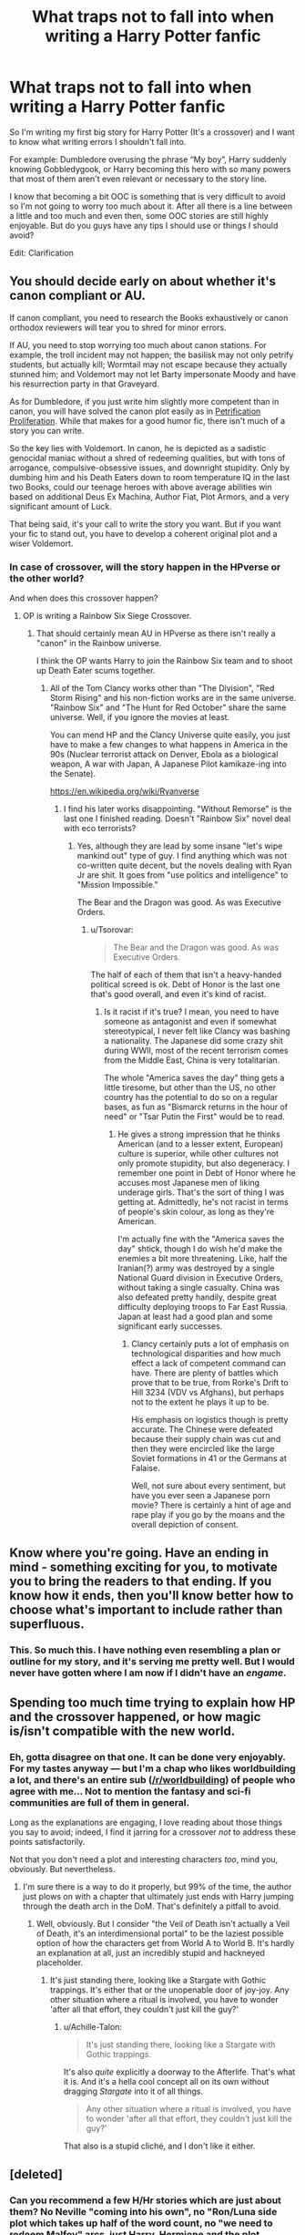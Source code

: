 #+TITLE: What traps not to fall into when writing a Harry Potter fanfic

* What traps not to fall into when writing a Harry Potter fanfic
:PROPERTIES:
:Author: IronVenerance
:Score: 21
:DateUnix: 1552497699.0
:DateShort: 2019-Mar-13
:FlairText: Discussion
:END:
So I'm writing my first big story for Harry Potter (It's a crossover) and I want to know what writing errors I shouldn't fall into.

For example: Dumbledore overusing the phrase “My boy”, Harry suddenly knowing Gobbledygook, or Harry becoming this hero with so many powers that most of them aren't even relevant or necessary to the story line.

I know that becoming a bit OOC is something that is very difficult to avoid so I'm not going to worry too much about it. After all there is a line between a little and too much and even then, some OOC stories are still highly enjoyable. But do you guys have any tips I should use or things I should avoid?

Edit: Clarification


** You should decide early on about whether it's canon compliant or AU.

If canon compliant, you need to research the Books exhaustively or canon orthodox reviewers will tear you to shred for minor errors.

If AU, you need to stop worrying too much about canon stations. For example, the troll incident may not happen; the basilisk may not only petrify students, but actually kill; Wormtail may not escape because they actually stunned him; and Voldemort may not let Barty impersonate Moody and have his resurrection party in that Graveyard.

As for Dumbledore, if you just write him slightly more competent than in canon, you will have solved the canon plot easily as in [[https://www.fanfiction.net/s/11265467/1/][Petrification Proliferation]]. While that makes for a good humor fic, there isn't much of a story you can write.

So the key lies with Voldemort. In canon, he is depicted as a sadistic genocidal maniac without a shred of redeeming qualities, but with tons of arrogance, compulsive-obsessive issues, and downright stupidity. Only by dumbing him and his Death Eaters down to room temperature IQ in the last two Books, could our teenage heroes with above average abilities win based on additional Deus Ex Machina, Author Fiat, Plot Armors, and a very significant amount of Luck.

That being said, it's your call to write the story you want. But if you want your fic to stand out, you have to develop a coherent original plot and a wiser Voldemort.
:PROPERTIES:
:Author: InquisitorCOC
:Score: 29
:DateUnix: 1552499571.0
:DateShort: 2019-Mar-13
:END:

*** In case of crossover, will the story happen in the HPverse or the other world?

And when does this crossover happen?
:PROPERTIES:
:Author: InquisitorCOC
:Score: 5
:DateUnix: 1552500873.0
:DateShort: 2019-Mar-13
:END:

**** OP is writing a Rainbow Six Siege Crossover.
:PROPERTIES:
:Author: Hellstrike
:Score: 6
:DateUnix: 1552504250.0
:DateShort: 2019-Mar-13
:END:

***** That should certainly mean AU in HPverse as there isn't really a "canon" in the Rainbow universe.

I think the OP wants Harry to join the Rainbow Six team and to shoot up Death Eater scums together.
:PROPERTIES:
:Author: InquisitorCOC
:Score: 11
:DateUnix: 1552505852.0
:DateShort: 2019-Mar-13
:END:

****** All of the Tom Clancy works other than "The Division", "Red Storm Rising" and his non-fiction works are in the same universe. "Rainbow Six" and "The Hunt for Red October" share the same universe. Well, if you ignore the movies at least.

You can mend HP and the Clancy Universe quite easily, you just have to make a few changes to what happens in America in the 90s (Nuclear terrorist attack on Denver, Ebola as a biological weapon, A war with Japan, A Japanese Pilot kamikaze-ing into the Senate).

[[https://en.wikipedia.org/wiki/Ryanverse]]
:PROPERTIES:
:Author: Hellstrike
:Score: 5
:DateUnix: 1552506020.0
:DateShort: 2019-Mar-13
:END:

******* I find his later works disappointing. "Without Remorse" is the last one I finished reading. Doesn't "Rainbow Six" novel deal with eco terrorists?
:PROPERTIES:
:Author: InquisitorCOC
:Score: 3
:DateUnix: 1552506234.0
:DateShort: 2019-Mar-13
:END:

******** Yes, although they are lead by some insane "let's wipe mankind out" type of guy. I find anything which was not co-written quite decent, but the novels dealing with Ryan Jr are shit. It goes from "use politics and intelligence" to "Mission Impossible."

The Bear and the Dragon was good. As was Executive Orders.
:PROPERTIES:
:Author: Hellstrike
:Score: 1
:DateUnix: 1552506562.0
:DateShort: 2019-Mar-13
:END:

********* u/Tsorovar:
#+begin_quote
  The Bear and the Dragon was good. As was Executive Orders.
#+end_quote

The half of each of them that isn't a heavy-handed political screed is ok. Debt of Honor is the last one that's good overall, and even it's kind of racist.
:PROPERTIES:
:Author: Tsorovar
:Score: 3
:DateUnix: 1552545210.0
:DateShort: 2019-Mar-14
:END:

********** Is it racist if it's true? I mean, you need to have someone as antagonist and even if somewhat stereotypical, I never felt like Clancy was bashing a nationality. The Japanese did some crazy shit during WWII, most of the recent terrorism comes from the Middle East, China is very totalitarian.

The whole "America saves the day" thing gets a little tiresome, but other than the US, no other country has the potential to do so on a regular bases, as fun as "Bismarck returns in the hour of need" or "Tsar Putin the First" would be to read.
:PROPERTIES:
:Author: Hellstrike
:Score: 1
:DateUnix: 1552573176.0
:DateShort: 2019-Mar-14
:END:

*********** He gives a strong impression that he thinks American (and to a lesser extent, European) culture is superior, while other cultures not only promote stupidity, but also degeneracy. I remember one point in Debt of Honor where he accuses most Japanese men of liking underage girls. That's the sort of thing I was getting at. Admittedly, he's not racist in terms of people's skin colour, as long as they're American.

I'm actually fine with the "America saves the day" shtick, though I do wish he'd make the enemies a bit more threatening. Like, half the Iranian(?) army was destroyed by a single National Guard division in Executive Orders, without taking a single casualty. China was also defeated pretty handily, despite great difficulty deploying troops to Far East Russia. Japan at least had a good plan and some significant early successes.
:PROPERTIES:
:Author: Tsorovar
:Score: 2
:DateUnix: 1552574650.0
:DateShort: 2019-Mar-14
:END:

************ Clancy certainly puts a lot of emphasis on technological disparities and how much effect a lack of competent command can have. There are plenty of battles which prove that to be true, from Rorke's Drift to Hill 3234 (VDV vs Afghans), but perhaps not to the extent he plays it up to be.

His emphasis on logistics though is pretty accurate. The Chinese were defeated because their supply chain was cut and then they were encircled like the large Soviet formations in 41 or the Germans at Falaise.

Well, not sure about every sentiment, but have you ever seen a Japanese porn movie? There is certainly a hint of age and rape play if you go by the moans and the overall depiction of consent.
:PROPERTIES:
:Author: Hellstrike
:Score: 1
:DateUnix: 1552577002.0
:DateShort: 2019-Mar-14
:END:


** Know where you're going. Have an ending in mind - something exciting for you, to motivate you to bring the readers to that ending. If you know how it ends, then you'll know better how to choose what's important to include rather than superfluous.
:PROPERTIES:
:Author: wordhammer
:Score: 20
:DateUnix: 1552498933.0
:DateShort: 2019-Mar-13
:END:

*** This. So much this. I have nothing even resembling a plan or outline for my story, and it's serving me pretty well. But I would never have gotten where I am now if I didn't have an /engame/.
:PROPERTIES:
:Author: Achille-Talon
:Score: 6
:DateUnix: 1552504345.0
:DateShort: 2019-Mar-13
:END:


** Spending too much time trying to explain how HP and the crossover happened, or how magic is/isn't compatible with the new world.
:PROPERTIES:
:Author: Lord_Anarchy
:Score: 11
:DateUnix: 1552500381.0
:DateShort: 2019-Mar-13
:END:

*** Eh, gotta disagree on that one. It can be done very enjoyably. For my tastes anyway --- but I'm a chap who likes worldbuilding a lot, and there's an entire sub ([[/r/worldbuilding]]) of people who agree with me... Not to mention the fantasy and sci-fi communities are full of them in general.

Long as the explanations are engaging, I love reading about those things you say to avoid; indeed, I find it jarring for a crossover /not/ to address these points satisfactorily.

Not that you don't need a plot and interesting characters /too/, mind you, obviously. But nevertheless.
:PROPERTIES:
:Author: Achille-Talon
:Score: 1
:DateUnix: 1552504415.0
:DateShort: 2019-Mar-13
:END:

**** I'm sure there is a way to do it properly, but 99% of the time, the author just plows on with a chapter that ultimately just ends with Harry jumping through the death arch in the DoM. That's definitely a pitfall to avoid.
:PROPERTIES:
:Author: Lord_Anarchy
:Score: 5
:DateUnix: 1552504743.0
:DateShort: 2019-Mar-13
:END:

***** Well, obviously. But I consider "the Veil of Death isn't actually a Veil of Death, it's an interdimensional portal" to be the laziest possible option of how the characters get from World A to World B. It's hardly an explanation at all, just an incredibly stupid and hackneyed placeholder.
:PROPERTIES:
:Author: Achille-Talon
:Score: 2
:DateUnix: 1552504825.0
:DateShort: 2019-Mar-13
:END:

****** It's just standing there, looking like a Stargate with Gothic trappings. It's either that or the unopenable door of joy-joy. Any other situation where a ritual is involved, you have to wonder 'after all that effort, they couldn't just kill the guy?'
:PROPERTIES:
:Author: wordhammer
:Score: 3
:DateUnix: 1552507874.0
:DateShort: 2019-Mar-13
:END:

******* u/Achille-Talon:
#+begin_quote
  It's just standing there, looking like a Stargate with Gothic trappings.
#+end_quote

It's also /quite/ explicitly a doorway to the Afterlife. That's what it is. And it's a hella cool concept all on its own without dragging /Stargate/ into it of all things.

#+begin_quote
  Any other situation where a ritual is involved, you have to wonder 'after all that effort, they couldn't just kill the guy?'
#+end_quote

That also is a stupid cliché, and I don't like it either.
:PROPERTIES:
:Author: Achille-Talon
:Score: 1
:DateUnix: 1552512783.0
:DateShort: 2019-Mar-14
:END:


** [deleted]
:PROPERTIES:
:Score: 5
:DateUnix: 1552502585.0
:DateShort: 2019-Mar-13
:END:

*** Can you recommend a few H/Hr stories which are just about them? No Neville "coming into his own", no "Ron/Luna side plot which takes up half of the word count, no "we need to redeem Malfoy" arcs, just Harry, Hermione and the plot.

I like the pairing, but it often feels like the authors feel like they have to include half of Hogwarts in some form. Most notably Neville, and I am very tired of him in fanfics.
:PROPERTIES:
:Author: Hellstrike
:Score: 2
:DateUnix: 1552504467.0
:DateShort: 2019-Mar-13
:END:

**** [deleted]
:PROPERTIES:
:Score: 3
:DateUnix: 1552509153.0
:DateShort: 2019-Mar-14
:END:

***** I've read most of the FFN ones, but thank's a lot for the Portkey ones. I really don't know how to filter out the bad ones over there.
:PROPERTIES:
:Author: Hellstrike
:Score: 2
:DateUnix: 1552511277.0
:DateShort: 2019-Mar-14
:END:


***** [[https://www.fanfiction.net/s/11951348/1/][*/All The Small Things/*]] by [[https://www.fanfiction.net/u/5594536/Potato19][/Potato19/]]

#+begin_quote
  Set the summer after OOTP. Hermione gets struck by Dolohov's Curse in the Department of Mysteries and that sparks a change in the relationship between Harry and Hermione. They help each other deal with the grief, finding solace in each other and, eventually, love. Rated M for mentions of child abuse, some swearing and mild adult situations.
#+end_quote

^{/Site/:} ^{fanfiction.net} ^{*|*} ^{/Category/:} ^{Harry} ^{Potter} ^{*|*} ^{/Rated/:} ^{Fiction} ^{M} ^{*|*} ^{/Chapters/:} ^{12} ^{*|*} ^{/Words/:} ^{64,467} ^{*|*} ^{/Reviews/:} ^{265} ^{*|*} ^{/Favs/:} ^{923} ^{*|*} ^{/Follows/:} ^{404} ^{*|*} ^{/Updated/:} ^{5/26/2016} ^{*|*} ^{/Published/:} ^{5/17/2016} ^{*|*} ^{/Status/:} ^{Complete} ^{*|*} ^{/id/:} ^{11951348} ^{*|*} ^{/Language/:} ^{English} ^{*|*} ^{/Genre/:} ^{Angst/Romance} ^{*|*} ^{/Characters/:} ^{Harry} ^{P.,} ^{Hermione} ^{G.} ^{*|*} ^{/Download/:} ^{[[http://www.ff2ebook.com/old/ffn-bot/index.php?id=11951348&source=ff&filetype=epub][EPUB]]} ^{or} ^{[[http://www.ff2ebook.com/old/ffn-bot/index.php?id=11951348&source=ff&filetype=mobi][MOBI]]}

--------------

[[https://www.fanfiction.net/s/6557422/1/][*/Dearly Beloved/*]] by [[https://www.fanfiction.net/u/24391/DigiFruit][/DigiFruit/]]

#+begin_quote
  Hermione is sad that her parents can't relate to her magical life, so Harry learns how to use a muggle camera to take photos that she can mail to them with her letters. Using her as a model, however, makes him realize how beautiful she really is.
#+end_quote

^{/Site/:} ^{fanfiction.net} ^{*|*} ^{/Category/:} ^{Harry} ^{Potter} ^{*|*} ^{/Rated/:} ^{Fiction} ^{T} ^{*|*} ^{/Words/:} ^{10,214} ^{*|*} ^{/Reviews/:} ^{366} ^{*|*} ^{/Favs/:} ^{2,885} ^{*|*} ^{/Follows/:} ^{538} ^{*|*} ^{/Published/:} ^{12/15/2010} ^{*|*} ^{/Status/:} ^{Complete} ^{*|*} ^{/id/:} ^{6557422} ^{*|*} ^{/Language/:} ^{English} ^{*|*} ^{/Genre/:} ^{Romance/Drama} ^{*|*} ^{/Characters/:} ^{Harry} ^{P.,} ^{Hermione} ^{G.} ^{*|*} ^{/Download/:} ^{[[http://www.ff2ebook.com/old/ffn-bot/index.php?id=6557422&source=ff&filetype=epub][EPUB]]} ^{or} ^{[[http://www.ff2ebook.com/old/ffn-bot/index.php?id=6557422&source=ff&filetype=mobi][MOBI]]}

--------------

[[https://www.fanfiction.net/s/13191902/1/][*/Crushing News/*]] by [[https://www.fanfiction.net/u/2918348/Stanrick][/Stanrick/]]

#+begin_quote
  Something's up with Hermione Granger. Well, more than the usual, at any rate. And Harry Potter, having bestowed upon him the exclusive privilege of bearing the brunt of her strange moods, has reached the point of being jolly well fed up with it. It's high time to get to the bottom of this all but insoluble mystery...
#+end_quote

^{/Site/:} ^{fanfiction.net} ^{*|*} ^{/Category/:} ^{Harry} ^{Potter} ^{*|*} ^{/Rated/:} ^{Fiction} ^{T} ^{*|*} ^{/Words/:} ^{11,261} ^{*|*} ^{/Reviews/:} ^{45} ^{*|*} ^{/Favs/:} ^{169} ^{*|*} ^{/Follows/:} ^{61} ^{*|*} ^{/Published/:} ^{1/28} ^{*|*} ^{/Status/:} ^{Complete} ^{*|*} ^{/id/:} ^{13191902} ^{*|*} ^{/Language/:} ^{English} ^{*|*} ^{/Genre/:} ^{Romance/Humor} ^{*|*} ^{/Characters/:} ^{<Harry} ^{P.,} ^{Hermione} ^{G.>} ^{*|*} ^{/Download/:} ^{[[http://www.ff2ebook.com/old/ffn-bot/index.php?id=13191902&source=ff&filetype=epub][EPUB]]} ^{or} ^{[[http://www.ff2ebook.com/old/ffn-bot/index.php?id=13191902&source=ff&filetype=mobi][MOBI]]}

--------------

[[https://www.fanfiction.net/s/9649736/1/][*/Thresholds/*]] by [[https://www.fanfiction.net/u/2918348/Stanrick][/Stanrick/]]

#+begin_quote
  Most people tend to assume they'll wake up exactly where they fall asleep, and usually they have good reason to do so. For someone, however, even that simple certainty stops being a given one strange night, when quite surprisingly he does in fact not wake up where he fell asleep. And that is only the beginning of what will be one most unusual week in the life of Harry Potter.
#+end_quote

^{/Site/:} ^{fanfiction.net} ^{*|*} ^{/Category/:} ^{Harry} ^{Potter} ^{*|*} ^{/Rated/:} ^{Fiction} ^{T} ^{*|*} ^{/Chapters/:} ^{10} ^{*|*} ^{/Words/:} ^{86,184} ^{*|*} ^{/Reviews/:} ^{374} ^{*|*} ^{/Favs/:} ^{1,134} ^{*|*} ^{/Follows/:} ^{408} ^{*|*} ^{/Updated/:} ^{9/10/2013} ^{*|*} ^{/Published/:} ^{9/1/2013} ^{*|*} ^{/Status/:} ^{Complete} ^{*|*} ^{/id/:} ^{9649736} ^{*|*} ^{/Language/:} ^{English} ^{*|*} ^{/Genre/:} ^{Romance/Humor} ^{*|*} ^{/Characters/:} ^{<Harry} ^{P.,} ^{Hermione} ^{G.>} ^{Ron} ^{W.} ^{*|*} ^{/Download/:} ^{[[http://www.ff2ebook.com/old/ffn-bot/index.php?id=9649736&source=ff&filetype=epub][EPUB]]} ^{or} ^{[[http://www.ff2ebook.com/old/ffn-bot/index.php?id=9649736&source=ff&filetype=mobi][MOBI]]}

--------------

[[https://www.fanfiction.net/s/8031883/1/][*/Eyes Wide Open/*]] by [[https://www.fanfiction.net/u/2918348/Stanrick][/Stanrick/]]

#+begin_quote
  It's always easy to look and much harder to see. Sometimes, it may even take a third pair of eyes to open your own. And sometimes, you might nearly run that third pair of eyes over in the middle of the hallway...
#+end_quote

^{/Site/:} ^{fanfiction.net} ^{*|*} ^{/Category/:} ^{Harry} ^{Potter} ^{*|*} ^{/Rated/:} ^{Fiction} ^{T} ^{*|*} ^{/Words/:} ^{3,262} ^{*|*} ^{/Reviews/:} ^{33} ^{*|*} ^{/Favs/:} ^{135} ^{*|*} ^{/Follows/:} ^{39} ^{*|*} ^{/Published/:} ^{4/16/2012} ^{*|*} ^{/Status/:} ^{Complete} ^{*|*} ^{/id/:} ^{8031883} ^{*|*} ^{/Language/:} ^{English} ^{*|*} ^{/Genre/:} ^{Humor/Romance} ^{*|*} ^{/Characters/:} ^{<Harry} ^{P.,} ^{Hermione} ^{G.>} ^{OC} ^{*|*} ^{/Download/:} ^{[[http://www.ff2ebook.com/old/ffn-bot/index.php?id=8031883&source=ff&filetype=epub][EPUB]]} ^{or} ^{[[http://www.ff2ebook.com/old/ffn-bot/index.php?id=8031883&source=ff&filetype=mobi][MOBI]]}

--------------

[[https://www.fanfiction.net/s/12296750/1/][*/Baby, It's Cold Outside/*]] by [[https://www.fanfiction.net/u/5594536/Potato19][/Potato19/]]

#+begin_quote
  Set during OOTP. The story of how Hermione's innocent suggestion of running a Secret Santa with the DA leads to the ultimate search for the perfect presents, an unexpected change in holiday plans, late-night mistletoe-kisses and revelations of profound feelings hidden deep down. Total HHr.
#+end_quote

^{/Site/:} ^{fanfiction.net} ^{*|*} ^{/Category/:} ^{Harry} ^{Potter} ^{*|*} ^{/Rated/:} ^{Fiction} ^{T} ^{*|*} ^{/Chapters/:} ^{12} ^{*|*} ^{/Words/:} ^{75,620} ^{*|*} ^{/Reviews/:} ^{155} ^{*|*} ^{/Favs/:} ^{732} ^{*|*} ^{/Follows/:} ^{340} ^{*|*} ^{/Updated/:} ^{1/3/2017} ^{*|*} ^{/Published/:} ^{12/29/2016} ^{*|*} ^{/Status/:} ^{Complete} ^{*|*} ^{/id/:} ^{12296750} ^{*|*} ^{/Language/:} ^{English} ^{*|*} ^{/Genre/:} ^{Romance/Family} ^{*|*} ^{/Characters/:} ^{Harry} ^{P.,} ^{Hermione} ^{G.} ^{*|*} ^{/Download/:} ^{[[http://www.ff2ebook.com/old/ffn-bot/index.php?id=12296750&source=ff&filetype=epub][EPUB]]} ^{or} ^{[[http://www.ff2ebook.com/old/ffn-bot/index.php?id=12296750&source=ff&filetype=mobi][MOBI]]}

--------------

[[https://www.fanfiction.net/s/12192798/1/][*/Don't You Worry/*]] by [[https://www.fanfiction.net/u/5594536/Potato19][/Potato19/]]

#+begin_quote
  Years after the death of his mother, Alex Potter finds a journal of letters written to him, detailing Harry and Hermione's journey into parenthood.
#+end_quote

^{/Site/:} ^{fanfiction.net} ^{*|*} ^{/Category/:} ^{Harry} ^{Potter} ^{*|*} ^{/Rated/:} ^{Fiction} ^{T} ^{*|*} ^{/Chapters/:} ^{6} ^{*|*} ^{/Words/:} ^{34,655} ^{*|*} ^{/Reviews/:} ^{98} ^{*|*} ^{/Favs/:} ^{205} ^{*|*} ^{/Follows/:} ^{96} ^{*|*} ^{/Updated/:} ^{10/20/2016} ^{*|*} ^{/Published/:} ^{10/16/2016} ^{*|*} ^{/Status/:} ^{Complete} ^{*|*} ^{/id/:} ^{12192798} ^{*|*} ^{/Language/:} ^{English} ^{*|*} ^{/Genre/:} ^{Angst/Family} ^{*|*} ^{/Characters/:} ^{<Harry} ^{P.,} ^{Hermione} ^{G.>} ^{OC} ^{*|*} ^{/Download/:} ^{[[http://www.ff2ebook.com/old/ffn-bot/index.php?id=12192798&source=ff&filetype=epub][EPUB]]} ^{or} ^{[[http://www.ff2ebook.com/old/ffn-bot/index.php?id=12192798&source=ff&filetype=mobi][MOBI]]}

--------------

*FanfictionBot*^{2.0.0-beta} | [[https://github.com/tusing/reddit-ffn-bot/wiki/Usage][Usage]]
:PROPERTIES:
:Author: FanfictionBot
:Score: 1
:DateUnix: 1552509267.0
:DateShort: 2019-Mar-14
:END:


***** [[https://www.fanfiction.net/s/7628190/1/][*/Snippets from Godric's Hollow/*]] by [[https://www.fanfiction.net/u/3284480/athenaharmony][/athenaharmony/]]

#+begin_quote
  The story of a life in a little house in the sleepy town of Godric's Hollow, told in snippets beginning on a chilly night, when Hermione turns up unexpectedly on the doorstep. If you're looking for bits of sweet fluff and friendship, come in and enjoy!
#+end_quote

^{/Site/:} ^{fanfiction.net} ^{*|*} ^{/Category/:} ^{Harry} ^{Potter} ^{*|*} ^{/Rated/:} ^{Fiction} ^{K+} ^{*|*} ^{/Chapters/:} ^{9} ^{*|*} ^{/Words/:} ^{21,571} ^{*|*} ^{/Reviews/:} ^{66} ^{*|*} ^{/Favs/:} ^{115} ^{*|*} ^{/Follows/:} ^{136} ^{*|*} ^{/Updated/:} ^{7/10/2017} ^{*|*} ^{/Published/:} ^{12/11/2011} ^{*|*} ^{/id/:} ^{7628190} ^{*|*} ^{/Language/:} ^{English} ^{*|*} ^{/Genre/:} ^{Romance/Family} ^{*|*} ^{/Characters/:} ^{Harry} ^{P.,} ^{Hermione} ^{G.} ^{*|*} ^{/Download/:} ^{[[http://www.ff2ebook.com/old/ffn-bot/index.php?id=7628190&source=ff&filetype=epub][EPUB]]} ^{or} ^{[[http://www.ff2ebook.com/old/ffn-bot/index.php?id=7628190&source=ff&filetype=mobi][MOBI]]}

--------------

[[https://www.fanfiction.net/s/12634967/1/][*/Just One of Those Days/*]] by [[https://www.fanfiction.net/u/2582080/DarthMittens][/DarthMittens/]]

#+begin_quote
  Harry has an awful day that leaves him feeling frustrated, and he wants nothing more than for the day to finally end so he can just put it behind him. Little does he know, the perfect remedy awaits him in the Gryffindor common room. H/Hr. Pure Fluff. One-Shot.
#+end_quote

^{/Site/:} ^{fanfiction.net} ^{*|*} ^{/Category/:} ^{Harry} ^{Potter} ^{*|*} ^{/Rated/:} ^{Fiction} ^{K} ^{*|*} ^{/Words/:} ^{3,943} ^{*|*} ^{/Reviews/:} ^{44} ^{*|*} ^{/Favs/:} ^{377} ^{*|*} ^{/Follows/:} ^{103} ^{*|*} ^{/Published/:} ^{8/30/2017} ^{*|*} ^{/Status/:} ^{Complete} ^{*|*} ^{/id/:} ^{12634967} ^{*|*} ^{/Language/:} ^{English} ^{*|*} ^{/Genre/:} ^{Romance} ^{*|*} ^{/Characters/:} ^{<Harry} ^{P.,} ^{Hermione} ^{G.>} ^{*|*} ^{/Download/:} ^{[[http://www.ff2ebook.com/old/ffn-bot/index.php?id=12634967&source=ff&filetype=epub][EPUB]]} ^{or} ^{[[http://www.ff2ebook.com/old/ffn-bot/index.php?id=12634967&source=ff&filetype=mobi][MOBI]]}

--------------

[[https://www.fanfiction.net/s/12820671/1/][*/All Our Yesterdays/*]] by [[https://www.fanfiction.net/u/5909028/SallyJAvery][/SallyJAvery/]]

#+begin_quote
  This story was written as a gift for Olivie Blake, in the grand tradition of giving her murder for her birthday, and since I know that she enjoys the particular flavour of Harmony. It was partly inspired by Groundhog Day, but with the darker twist of Edge of Tomorrow. EWE.
#+end_quote

^{/Site/:} ^{fanfiction.net} ^{*|*} ^{/Category/:} ^{Harry} ^{Potter} ^{*|*} ^{/Rated/:} ^{Fiction} ^{M} ^{*|*} ^{/Words/:} ^{13,735} ^{*|*} ^{/Reviews/:} ^{44} ^{*|*} ^{/Favs/:} ^{217} ^{*|*} ^{/Follows/:} ^{63} ^{*|*} ^{/Published/:} ^{1/31/2018} ^{*|*} ^{/Status/:} ^{Complete} ^{*|*} ^{/id/:} ^{12820671} ^{*|*} ^{/Language/:} ^{English} ^{*|*} ^{/Genre/:} ^{Supernatural/Romance} ^{*|*} ^{/Characters/:} ^{<Harry} ^{P.,} ^{Hermione} ^{G.>} ^{*|*} ^{/Download/:} ^{[[http://www.ff2ebook.com/old/ffn-bot/index.php?id=12820671&source=ff&filetype=epub][EPUB]]} ^{or} ^{[[http://www.ff2ebook.com/old/ffn-bot/index.php?id=12820671&source=ff&filetype=mobi][MOBI]]}

--------------

[[https://www.fanfiction.net/s/2220507/1/][*/Closure/*]] by [[https://www.fanfiction.net/u/49036/Goldy][/Goldy/]]

#+begin_quote
  After defeating Voldemort, Harry goes back to face the Dursleys. Only this time he has Hermione by his side. One-shot.
#+end_quote

^{/Site/:} ^{fanfiction.net} ^{*|*} ^{/Category/:} ^{Harry} ^{Potter} ^{*|*} ^{/Rated/:} ^{Fiction} ^{M} ^{*|*} ^{/Words/:} ^{5,552} ^{*|*} ^{/Reviews/:} ^{48} ^{*|*} ^{/Favs/:} ^{319} ^{*|*} ^{/Follows/:} ^{55} ^{*|*} ^{/Published/:} ^{1/15/2005} ^{*|*} ^{/Status/:} ^{Complete} ^{*|*} ^{/id/:} ^{2220507} ^{*|*} ^{/Language/:} ^{English} ^{*|*} ^{/Genre/:} ^{Romance/Angst} ^{*|*} ^{/Characters/:} ^{Harry} ^{P.,} ^{Hermione} ^{G.} ^{*|*} ^{/Download/:} ^{[[http://www.ff2ebook.com/old/ffn-bot/index.php?id=2220507&source=ff&filetype=epub][EPUB]]} ^{or} ^{[[http://www.ff2ebook.com/old/ffn-bot/index.php?id=2220507&source=ff&filetype=mobi][MOBI]]}

--------------

[[https://www.fanfiction.net/s/6517567/1/][*/Harry Potter and the Temporal Beacon/*]] by [[https://www.fanfiction.net/u/2620084/willyolioleo][/willyolioleo/]]

#+begin_quote
  At the end of 3rd year, Hermione asks Harry for some help with starting an interesting project. If a dark lord's got a 50-year head start on you, maybe what you need is a little more time to even the playing field. AU, Timetravel, HHr, mild Ron bashing. Minimizing new powers, just making good use of existing ones.
#+end_quote

^{/Site/:} ^{fanfiction.net} ^{*|*} ^{/Category/:} ^{Harry} ^{Potter} ^{*|*} ^{/Rated/:} ^{Fiction} ^{T} ^{*|*} ^{/Chapters/:} ^{70} ^{*|*} ^{/Words/:} ^{428,826} ^{*|*} ^{/Reviews/:} ^{5,405} ^{*|*} ^{/Favs/:} ^{5,796} ^{*|*} ^{/Follows/:} ^{6,340} ^{*|*} ^{/Updated/:} ^{9/19/2013} ^{*|*} ^{/Published/:} ^{11/30/2010} ^{*|*} ^{/id/:} ^{6517567} ^{*|*} ^{/Language/:} ^{English} ^{*|*} ^{/Genre/:} ^{Adventure} ^{*|*} ^{/Characters/:} ^{Harry} ^{P.,} ^{Hermione} ^{G.} ^{*|*} ^{/Download/:} ^{[[http://www.ff2ebook.com/old/ffn-bot/index.php?id=6517567&source=ff&filetype=epub][EPUB]]} ^{or} ^{[[http://www.ff2ebook.com/old/ffn-bot/index.php?id=6517567&source=ff&filetype=mobi][MOBI]]}

--------------

[[https://www.fanfiction.net/s/12334801/1/][*/A Seeker's Guide to Applied Anatomy/*]] by [[https://www.fanfiction.net/u/4044964/littlebirds][/littlebirds/]]

#+begin_quote
  The exam is Monday. The least he can do is help her study.
#+end_quote

^{/Site/:} ^{fanfiction.net} ^{*|*} ^{/Category/:} ^{Harry} ^{Potter} ^{*|*} ^{/Rated/:} ^{Fiction} ^{M} ^{*|*} ^{/Words/:} ^{4,532} ^{*|*} ^{/Reviews/:} ^{32} ^{*|*} ^{/Favs/:} ^{172} ^{*|*} ^{/Follows/:} ^{48} ^{*|*} ^{/Published/:} ^{1/23/2017} ^{*|*} ^{/Status/:} ^{Complete} ^{*|*} ^{/id/:} ^{12334801} ^{*|*} ^{/Language/:} ^{English} ^{*|*} ^{/Genre/:} ^{Romance} ^{*|*} ^{/Characters/:} ^{<Hermione} ^{G.,} ^{Harry} ^{P.>} ^{*|*} ^{/Download/:} ^{[[http://www.ff2ebook.com/old/ffn-bot/index.php?id=12334801&source=ff&filetype=epub][EPUB]]} ^{or} ^{[[http://www.ff2ebook.com/old/ffn-bot/index.php?id=12334801&source=ff&filetype=mobi][MOBI]]}

--------------

[[https://www.fanfiction.net/s/7417623/1/][*/Empty/*]] by [[https://www.fanfiction.net/u/3284480/athenaharmony][/athenaharmony/]]

#+begin_quote
  When something terrible happens to Harry, Hermione is left with a strange feeling... or lack thereof. Watch as she consults an old friend and tries to understand why everything just seems so... well...
#+end_quote

^{/Site/:} ^{fanfiction.net} ^{*|*} ^{/Category/:} ^{Harry} ^{Potter} ^{*|*} ^{/Rated/:} ^{Fiction} ^{K+} ^{*|*} ^{/Words/:} ^{3,589} ^{*|*} ^{/Reviews/:} ^{10} ^{*|*} ^{/Favs/:} ^{26} ^{*|*} ^{/Follows/:} ^{4} ^{*|*} ^{/Published/:} ^{9/27/2011} ^{*|*} ^{/Status/:} ^{Complete} ^{*|*} ^{/id/:} ^{7417623} ^{*|*} ^{/Language/:} ^{English} ^{*|*} ^{/Genre/:} ^{Angst/Romance} ^{*|*} ^{/Characters/:} ^{Harry} ^{P.,} ^{Hermione} ^{G.} ^{*|*} ^{/Download/:} ^{[[http://www.ff2ebook.com/old/ffn-bot/index.php?id=7417623&source=ff&filetype=epub][EPUB]]} ^{or} ^{[[http://www.ff2ebook.com/old/ffn-bot/index.php?id=7417623&source=ff&filetype=mobi][MOBI]]}

--------------

[[https://www.fanfiction.net/s/4703843/1/][*/That Old House/*]] by [[https://www.fanfiction.net/u/1754880/vanillaparchment][/vanillaparchment/]]

#+begin_quote
  An old house sits at the end of a lane. Abandoned and forgotten, no one would have guessed who was going to buy it... or how full a life that old house was yet to live. Harry/Hermione
#+end_quote

^{/Site/:} ^{fanfiction.net} ^{*|*} ^{/Category/:} ^{Harry} ^{Potter} ^{*|*} ^{/Rated/:} ^{Fiction} ^{K+} ^{*|*} ^{/Chapters/:} ^{41} ^{*|*} ^{/Words/:} ^{123,454} ^{*|*} ^{/Reviews/:} ^{654} ^{*|*} ^{/Favs/:} ^{1,126} ^{*|*} ^{/Follows/:} ^{552} ^{*|*} ^{/Updated/:} ^{7/26/2011} ^{*|*} ^{/Published/:} ^{12/8/2008} ^{*|*} ^{/Status/:} ^{Complete} ^{*|*} ^{/id/:} ^{4703843} ^{*|*} ^{/Language/:} ^{English} ^{*|*} ^{/Genre/:} ^{Romance/Drama} ^{*|*} ^{/Characters/:} ^{Harry} ^{P.,} ^{Hermione} ^{G.} ^{*|*} ^{/Download/:} ^{[[http://www.ff2ebook.com/old/ffn-bot/index.php?id=4703843&source=ff&filetype=epub][EPUB]]} ^{or} ^{[[http://www.ff2ebook.com/old/ffn-bot/index.php?id=4703843&source=ff&filetype=mobi][MOBI]]}

--------------

*FanfictionBot*^{2.0.0-beta} | [[https://github.com/tusing/reddit-ffn-bot/wiki/Usage][Usage]]
:PROPERTIES:
:Author: FanfictionBot
:Score: 1
:DateUnix: 1552509278.0
:DateShort: 2019-Mar-14
:END:


***** [[https://www.fanfiction.net/s/9121905/1/][*/Man vs Beast/*]] by [[https://www.fanfiction.net/u/674079/Gwynne][/Gwynne/]]

#+begin_quote
  With Voldemort gone and Harry back at the only place he ever thought of as 'home', life is finally starting to calm down. That is, until a potion goes wrong and he finds himself with the psyche of a beast...a beast that wants to claim Hermione for its own. Can Harry learn to control it in time? Lemons. HPxHG (Little OoC)
#+end_quote

^{/Site/:} ^{fanfiction.net} ^{*|*} ^{/Category/:} ^{Harry} ^{Potter} ^{*|*} ^{/Rated/:} ^{Fiction} ^{M} ^{*|*} ^{/Chapters/:} ^{9} ^{*|*} ^{/Words/:} ^{57,283} ^{*|*} ^{/Reviews/:} ^{322} ^{*|*} ^{/Favs/:} ^{746} ^{*|*} ^{/Follows/:} ^{1,098} ^{*|*} ^{/Updated/:} ^{5/21/2015} ^{*|*} ^{/Published/:} ^{3/21/2013} ^{*|*} ^{/id/:} ^{9121905} ^{*|*} ^{/Language/:} ^{English} ^{*|*} ^{/Genre/:} ^{Romance/Drama} ^{*|*} ^{/Characters/:} ^{Harry} ^{P.,} ^{Hermione} ^{G.} ^{*|*} ^{/Download/:} ^{[[http://www.ff2ebook.com/old/ffn-bot/index.php?id=9121905&source=ff&filetype=epub][EPUB]]} ^{or} ^{[[http://www.ff2ebook.com/old/ffn-bot/index.php?id=9121905&source=ff&filetype=mobi][MOBI]]}

--------------

[[https://www.fanfiction.net/s/9810027/1/][*/In Search of the Most Sincere - A Tale of Halloween/*]] by [[https://www.fanfiction.net/u/2569626/apAidan][/apAidan/]]

#+begin_quote
  It's Halloween and Harry Potter has a task more daunting than facing down a troll after two months in school, tracking down Hermione Granger when she's trying not to be found. While not a complete crossover, the story does reference the works of Charles Schultz with all do consideration to both his memory and the world of JK Rowling. And no bashing was intended or accomplished.
#+end_quote

^{/Site/:} ^{fanfiction.net} ^{*|*} ^{/Category/:} ^{Harry} ^{Potter} ^{*|*} ^{/Rated/:} ^{Fiction} ^{K+} ^{*|*} ^{/Words/:} ^{3,907} ^{*|*} ^{/Reviews/:} ^{51} ^{*|*} ^{/Favs/:} ^{215} ^{*|*} ^{/Follows/:} ^{64} ^{*|*} ^{/Published/:} ^{10/31/2013} ^{*|*} ^{/Status/:} ^{Complete} ^{*|*} ^{/id/:} ^{9810027} ^{*|*} ^{/Language/:} ^{English} ^{*|*} ^{/Genre/:} ^{Romance/Humor} ^{*|*} ^{/Characters/:} ^{<Harry} ^{P.,} ^{Hermione} ^{G.>} ^{*|*} ^{/Download/:} ^{[[http://www.ff2ebook.com/old/ffn-bot/index.php?id=9810027&source=ff&filetype=epub][EPUB]]} ^{or} ^{[[http://www.ff2ebook.com/old/ffn-bot/index.php?id=9810027&source=ff&filetype=mobi][MOBI]]}

--------------

[[https://www.fanfiction.net/s/7027957/1/][*/Grief, Faith, and the Future/*]] by [[https://www.fanfiction.net/u/2569626/apAidan][/apAidan/]]

#+begin_quote
  Following the Battle of Hogwarts, the stress of so many funerals and memorials is starting to wear, and Hermione enlists some assistance in helping Harry cope. As luck would have it, she gets more help than she bargained for. H/Hr
#+end_quote

^{/Site/:} ^{fanfiction.net} ^{*|*} ^{/Category/:} ^{Harry} ^{Potter} ^{*|*} ^{/Rated/:} ^{Fiction} ^{K+} ^{*|*} ^{/Words/:} ^{12,092} ^{*|*} ^{/Reviews/:} ^{45} ^{*|*} ^{/Favs/:} ^{182} ^{*|*} ^{/Follows/:} ^{40} ^{*|*} ^{/Published/:} ^{5/28/2011} ^{*|*} ^{/Status/:} ^{Complete} ^{*|*} ^{/id/:} ^{7027957} ^{*|*} ^{/Language/:} ^{English} ^{*|*} ^{/Genre/:} ^{Hurt/Comfort/Humor} ^{*|*} ^{/Characters/:} ^{Harry} ^{P.,} ^{Hermione} ^{G.} ^{*|*} ^{/Download/:} ^{[[http://www.ff2ebook.com/old/ffn-bot/index.php?id=7027957&source=ff&filetype=epub][EPUB]]} ^{or} ^{[[http://www.ff2ebook.com/old/ffn-bot/index.php?id=7027957&source=ff&filetype=mobi][MOBI]]}

--------------

[[https://www.fanfiction.net/s/7420187/1/][*/The Single Exception to Hermione's Rules/*]] by [[https://www.fanfiction.net/u/3284480/athenaharmony][/athenaharmony/]]

#+begin_quote
  In which Hermione sleeps on the table, Patronuses can carry letters, and Harry does not cook lobsters in the shower. Confused? Read it, and it will make sense!
#+end_quote

^{/Site/:} ^{fanfiction.net} ^{*|*} ^{/Category/:} ^{Harry} ^{Potter} ^{*|*} ^{/Rated/:} ^{Fiction} ^{K+} ^{*|*} ^{/Words/:} ^{2,661} ^{*|*} ^{/Reviews/:} ^{25} ^{*|*} ^{/Favs/:} ^{106} ^{*|*} ^{/Follows/:} ^{21} ^{*|*} ^{/Published/:} ^{9/28/2011} ^{*|*} ^{/Status/:} ^{Complete} ^{*|*} ^{/id/:} ^{7420187} ^{*|*} ^{/Language/:} ^{English} ^{*|*} ^{/Genre/:} ^{Romance/Humor} ^{*|*} ^{/Characters/:} ^{Harry} ^{P.,} ^{Hermione} ^{G.} ^{*|*} ^{/Download/:} ^{[[http://www.ff2ebook.com/old/ffn-bot/index.php?id=7420187&source=ff&filetype=epub][EPUB]]} ^{or} ^{[[http://www.ff2ebook.com/old/ffn-bot/index.php?id=7420187&source=ff&filetype=mobi][MOBI]]}

--------------

[[https://www.fanfiction.net/s/7418162/1/][*/Cinnamon Hearts/*]] by [[https://www.fanfiction.net/u/3284480/athenaharmony][/athenaharmony/]]

#+begin_quote
  When Harry spends time with Hermione on Valentine's Day, cinnamon hearts are just plain necessary. This year, however, Harry's got something a little more special planned... Pure fluff, and the second story I ever wrote.
#+end_quote

^{/Site/:} ^{fanfiction.net} ^{*|*} ^{/Category/:} ^{Harry} ^{Potter} ^{*|*} ^{/Rated/:} ^{Fiction} ^{K} ^{*|*} ^{/Words/:} ^{3,232} ^{*|*} ^{/Reviews/:} ^{7} ^{*|*} ^{/Favs/:} ^{46} ^{*|*} ^{/Follows/:} ^{9} ^{*|*} ^{/Published/:} ^{9/27/2011} ^{*|*} ^{/Status/:} ^{Complete} ^{*|*} ^{/id/:} ^{7418162} ^{*|*} ^{/Language/:} ^{English} ^{*|*} ^{/Genre/:} ^{Romance} ^{*|*} ^{/Characters/:} ^{Harry} ^{P.,} ^{Hermione} ^{G.} ^{*|*} ^{/Download/:} ^{[[http://www.ff2ebook.com/old/ffn-bot/index.php?id=7418162&source=ff&filetype=epub][EPUB]]} ^{or} ^{[[http://www.ff2ebook.com/old/ffn-bot/index.php?id=7418162&source=ff&filetype=mobi][MOBI]]}

--------------

*FanfictionBot*^{2.0.0-beta} | [[https://github.com/tusing/reddit-ffn-bot/wiki/Usage][Usage]]
:PROPERTIES:
:Author: FanfictionBot
:Score: 1
:DateUnix: 1552509290.0
:DateShort: 2019-Mar-14
:END:


*** [[https://www.fanfiction.net/s/12548804/1/][*/Lord Hermione?/*]] by [[https://www.fanfiction.net/u/8427977/ALRYM][/ALRYM/]]

#+begin_quote
  There was no troll in the girls bathroom in 1991. Hermione found no friends that night. Therefore the brightest witch of her age is on a perilous path. Because with magic it is so very true that knowledge is power. But is it also true that power corrupts? Will the only daughter of two dentists become the third Dark Lord that rises in Dumbledore's lifetime?
#+end_quote

^{/Site/:} ^{fanfiction.net} ^{*|*} ^{/Category/:} ^{Harry} ^{Potter} ^{*|*} ^{/Rated/:} ^{Fiction} ^{M} ^{*|*} ^{/Chapters/:} ^{27} ^{*|*} ^{/Words/:} ^{99,760} ^{*|*} ^{/Reviews/:} ^{751} ^{*|*} ^{/Favs/:} ^{1,192} ^{*|*} ^{/Follows/:} ^{2,047} ^{*|*} ^{/Updated/:} ^{12/7/2018} ^{*|*} ^{/Published/:} ^{6/27/2017} ^{*|*} ^{/id/:} ^{12548804} ^{*|*} ^{/Language/:} ^{English} ^{*|*} ^{/Genre/:} ^{Romance} ^{*|*} ^{/Characters/:} ^{<Harry} ^{P.,} ^{Hermione} ^{G.>} ^{*|*} ^{/Download/:} ^{[[http://www.ff2ebook.com/old/ffn-bot/index.php?id=12548804&source=ff&filetype=epub][EPUB]]} ^{or} ^{[[http://www.ff2ebook.com/old/ffn-bot/index.php?id=12548804&source=ff&filetype=mobi][MOBI]]}

--------------

[[https://www.fanfiction.net/s/12365803/1/][*/I'm Not The Only One/*]] by [[https://www.fanfiction.net/u/5594536/Potato19][/Potato19/]]

#+begin_quote
  AU Fifth-Year. Harry Potter, unseen half-brother to the believed Boy-Who-Lived, Jack Potter; decides that enough is enough, and plans to step out of the shadows and announce himself in a big way. HHr.
#+end_quote

^{/Site/:} ^{fanfiction.net} ^{*|*} ^{/Category/:} ^{Harry} ^{Potter} ^{*|*} ^{/Rated/:} ^{Fiction} ^{T} ^{*|*} ^{/Chapters/:} ^{24} ^{*|*} ^{/Words/:} ^{192,020} ^{*|*} ^{/Reviews/:} ^{821} ^{*|*} ^{/Favs/:} ^{1,468} ^{*|*} ^{/Follows/:} ^{2,220} ^{*|*} ^{/Updated/:} ^{1/9} ^{*|*} ^{/Published/:} ^{2/14/2017} ^{*|*} ^{/id/:} ^{12365803} ^{*|*} ^{/Language/:} ^{English} ^{*|*} ^{/Genre/:} ^{Drama/Angst} ^{*|*} ^{/Characters/:} ^{Harry} ^{P.,} ^{Hermione} ^{G.} ^{*|*} ^{/Download/:} ^{[[http://www.ff2ebook.com/old/ffn-bot/index.php?id=12365803&source=ff&filetype=epub][EPUB]]} ^{or} ^{[[http://www.ff2ebook.com/old/ffn-bot/index.php?id=12365803&source=ff&filetype=mobi][MOBI]]}

--------------

[[https://www.fanfiction.net/s/3470129/1/][*/Growing and Standing/*]] by [[https://www.fanfiction.net/u/547939/Crazy-Mishka][/Crazy Mishka/]]

#+begin_quote
  AU. Harry meets a deaf Hermione in 4th year and comes to realize that part of Growing up is Standing up. Luna, Neville & Hermione become his friends, and he grows more into the thoughtful man he will be as long as she's by his side.[social mess, stigmas]
#+end_quote

^{/Site/:} ^{fanfiction.net} ^{*|*} ^{/Category/:} ^{Harry} ^{Potter} ^{*|*} ^{/Rated/:} ^{Fiction} ^{K+} ^{*|*} ^{/Chapters/:} ^{7} ^{*|*} ^{/Words/:} ^{25,995} ^{*|*} ^{/Reviews/:} ^{248} ^{*|*} ^{/Favs/:} ^{940} ^{*|*} ^{/Follows/:} ^{237} ^{*|*} ^{/Updated/:} ^{7/20/2007} ^{*|*} ^{/Published/:} ^{4/1/2007} ^{*|*} ^{/Status/:} ^{Complete} ^{*|*} ^{/id/:} ^{3470129} ^{*|*} ^{/Language/:} ^{English} ^{*|*} ^{/Genre/:} ^{Drama} ^{*|*} ^{/Characters/:} ^{Harry} ^{P.,} ^{Hermione} ^{G.} ^{*|*} ^{/Download/:} ^{[[http://www.ff2ebook.com/old/ffn-bot/index.php?id=3470129&source=ff&filetype=epub][EPUB]]} ^{or} ^{[[http://www.ff2ebook.com/old/ffn-bot/index.php?id=3470129&source=ff&filetype=mobi][MOBI]]}

--------------

*FanfictionBot*^{2.0.0-beta} | [[https://github.com/tusing/reddit-ffn-bot/wiki/Usage][Usage]]
:PROPERTIES:
:Author: FanfictionBot
:Score: 1
:DateUnix: 1552502611.0
:DateShort: 2019-Mar-13
:END:


** Have a outline. Chapter by chapter, rough outline, whatever. Just make sure you have a firm idea of the beginning, middle and end. There's too many fanfics (mine included) that are abandoned because of this. Having an outline will help prevent writer's block from keeping you from completing your story.
:PROPERTIES:
:Author: YOB1997
:Score: 5
:DateUnix: 1552504151.0
:DateShort: 2019-Mar-13
:END:

*** I don't quite agree; an outline tends to demotivate me more than the reverse. I do echo that you should have --- not a firm idea of the end, either, that's not quite my feeling --- but an /engame/, a vague idea of how it should end; and this idea should entice you, you should have a part of you that can't wait to be writing that awesome bit. Simultaenously guarantees you against writer's block, /and/ against a boring, pedestrian ending that leaves a sore taste in people's mouths.
:PROPERTIES:
:Author: Achille-Talon
:Score: 1
:DateUnix: 1552504544.0
:DateShort: 2019-Mar-13
:END:

**** That's true. Flexibility is always good within reason.
:PROPERTIES:
:Author: YOB1997
:Score: 3
:DateUnix: 1552505911.0
:DateShort: 2019-Mar-13
:END:


** The best practice is rereading the original books. The original 7 books are about ~1.1 million words total, so I think at this point I (and most other people here) have read anywhere from 20-50x more words of fanfiction than the original series. It's easy to forget bits and pieces of background detail and flavour. It's easy for simple things to get overblown i.e. Hermione is called "'Mione" once, by Ron, while he's eating. It's not a general use nickname. Or as you alluded to, Dumbledore never says "my boy" in canon, only says [[https://www.reddit.com/r/HPfanfiction/comments/8jf2f2/til_dumbledore_never_even_once_said_my_boy_in/]["my dear boy" a grand total of 4 times.]] Capturing those elements of presentation and character, moreso than specific plot elements or story beats, really make your fanfic feel more like a "Harry Potter fanfiction."

Give your fic more than one round of editing. Not just spelling and grammar, think about character development and plot cohesion. Sometimes you'll write. But once it's published, it's out there for anyone to see.

Have a general plan in mind. Maybe you know the ending you want to write, or a few plot tidbits along the way. The level of originality is up to you, but don't stick too closely to the stations of canon (which've been done literally tens of thousands of times) and make an effort to have other new elements you introduce to the world feel like flavor that fits.

Don't rewrite first year if the changes you're interested in writing don't actually pop up until later years. There are vastly AU stories like Hogwarts Battle School that don't start until 3rd year, with a ton of AU background changes, and those are smoothly integrated into the story.
:PROPERTIES:
:Author: AnimaLepton
:Score: 5
:DateUnix: 1552511677.0
:DateShort: 2019-Mar-14
:END:


** I am not sure whether it was completely the very first, but it was certainly the one which persuaded me that it is possible to write fanfiction on the quality level of “normal” literature. linkao3(601124), even though it well deserves its “Mature” rating (no, not that much sex, yes, there is some, but reasonably so, but it is mostly about depression, PTSD, and there is some rather expressive description of child torture; all very well in the story, but harsh nevertheless).
:PROPERTIES:
:Author: ceplma
:Score: 3
:DateUnix: 1552512387.0
:DateShort: 2019-Mar-14
:END:


** If I'm reading this correctly, it looks like you're the author of linkffn(13211229) - which I'm quite enjoying! Some notes, relevant to your fic and in general:

Be careful with the shift in dates, as you're likely on a different calendar than canon.

Don't forget your OC/RSS characters once you get to Hogwarts.

Outline, outline, outline. You'll thank yourself later.

You've done a good job of this so far, but be mindful of the character ages - lots of fics will have 11 year olds that sound 17. I'm guilty of this as well, a bit, and it's hard to avoid - but something worth considering.

Good luck with your fic!
:PROPERTIES:
:Author: otrigorin
:Score: 2
:DateUnix: 1552542751.0
:DateShort: 2019-Mar-14
:END:

*** [[https://www.fanfiction.net/s/13211229/1/][*/Fortitude/*]] by [[https://www.fanfiction.net/u/5571480/Venerance][/Venerance/]]

#+begin_quote
  Chaos. Anarchy. Destruction. All run rampant throughout the world. But who's to say the Wizarding World is not affected by it? When a terrorist threat looms in the distance, Harry finds himself separated from his former caretakers and into the ranks of Team Rainbow. Crossover with Rainbow Six Siege.
#+end_quote

^{/Site/:} ^{fanfiction.net} ^{*|*} ^{/Category/:} ^{Harry} ^{Potter} ^{*|*} ^{/Rated/:} ^{Fiction} ^{M} ^{*|*} ^{/Chapters/:} ^{5} ^{*|*} ^{/Words/:} ^{25,589} ^{*|*} ^{/Reviews/:} ^{22} ^{*|*} ^{/Favs/:} ^{63} ^{*|*} ^{/Follows/:} ^{100} ^{*|*} ^{/Updated/:} ^{3/8} ^{*|*} ^{/Published/:} ^{2/18} ^{*|*} ^{/id/:} ^{13211229} ^{*|*} ^{/Language/:} ^{English} ^{*|*} ^{/Genre/:} ^{Adventure/Drama} ^{*|*} ^{/Characters/:} ^{Harry} ^{P.} ^{*|*} ^{/Download/:} ^{[[http://www.ff2ebook.com/old/ffn-bot/index.php?id=13211229&source=ff&filetype=epub][EPUB]]} ^{or} ^{[[http://www.ff2ebook.com/old/ffn-bot/index.php?id=13211229&source=ff&filetype=mobi][MOBI]]}

--------------

*FanfictionBot*^{2.0.0-beta} | [[https://github.com/tusing/reddit-ffn-bot/wiki/Usage][Usage]]
:PROPERTIES:
:Author: FanfictionBot
:Score: 1
:DateUnix: 1552542764.0
:DateShort: 2019-Mar-14
:END:


** The best Harry Potter fanfiction in my opinion are stories that captures the wonder of the wizarding world. Don't are Magical Cores, Evil Dumbledore, ULtra Hadrian Potter. Severus is a misunderstood emo. Fact is these characters are what they are don't try to make them the second coming of Dumbledore, or something which they aren't like showing Snape as having compassion.

The best are those that show for example Hermione being smart, but having obvious flaws dealing with pressure situations. Or Harry not being book smart at all but just having a feel for certain types of magics but not being overpowered in using them. Ron with his character flaws laid bare. He is lazy but smart with issues relating to inferiority but very moral black and white view. The point is to show dimensions of the character but try to stay true to the wonder it the universe these characters occupy.
:PROPERTIES:
:Author: Wermys
:Score: 2
:DateUnix: 1552814212.0
:DateShort: 2019-Mar-17
:END:
